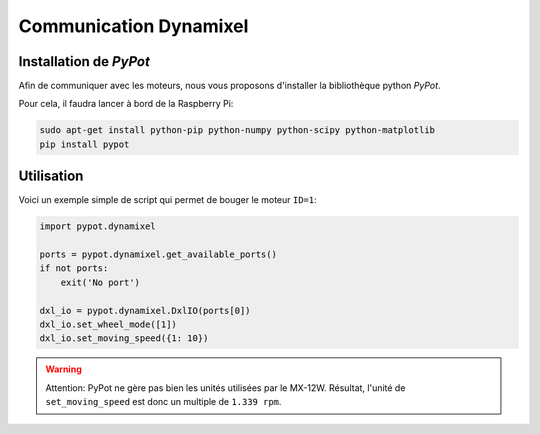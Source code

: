 .. slide:: middleSlide

Communication Dynamixel
=======================

.. slide::

Installation de *PyPot*
-----------------------

Afin de communiquer avec les moteurs, nous vous proposons d'installer
la bibliothèque python *PyPot*.

Pour cela, il faudra lancer à bord de la Raspberry Pi:

.. code-block::

    sudo apt-get install python-pip python-numpy python-scipy python-matplotlib
    pip install pypot

.. slide::

Utilisation
-----------

Voici un exemple simple de script qui permet de bouger le moteur ``ID=1``:

.. code-block:: python

    import pypot.dynamixel

    ports = pypot.dynamixel.get_available_ports()
    if not ports:
        exit('No port')

    dxl_io = pypot.dynamixel.DxlIO(ports[0])
    dxl_io.set_wheel_mode([1])
    dxl_io.set_moving_speed({1: 10})

.. warning::

    Attention: PyPot ne gère pas bien les unités utilisées par le MX-12W.
    Résultat, l'unité de ``set_moving_speed`` est donc un multiple de
    ``1.339 rpm``.